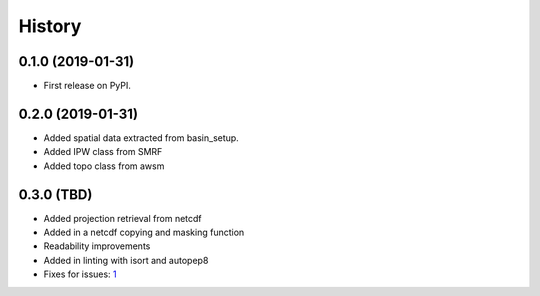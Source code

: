 =======
History
=======

0.1.0 (2019-01-31)
------------------

* First release on PyPI.

0.2.0 (2019-01-31)
------------------

* Added spatial data extracted from basin_setup.
* Added IPW class from SMRF
* Added topo class from awsm

0.3.0 (TBD)
------------------

* Added projection retrieval from netcdf
* Added in a netcdf copying and masking function
* Readability improvements
* Added in linting with isort and autopep8
* Fixes for issues: 1_ 

.. _1: https://github.com/USDA-ARS-NWRC/spatialnc/issues/1
